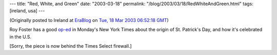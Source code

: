---
title: "Red, White, and Green"
date: "2003-03-18"
permalink: "/blog/2003/03/18/RedWhiteAndGreen.html"
tags: [ireland, usa]
---



.. image:: https://www.history.ox.ac.uk/images/alumni/newsletter_3/foster.jpg
    :alt: Red, White, and Green
    :target: http://select.nytimes.com/search/restricted/article?res=F30817FE355A0C748DDDAA0894DB404482
    :class: right-float

(Originally posted to Ireland at
`EraBlog <http://erablog.net/blogs/george_v_reilly/>`_ on
`Tue, 18 Mar 2003 06:52:18 GMT <http://EraBlog.NET/filters/10015.post>`_)

Roy Foster has a good `op-ed
<http://select.nytimes.com/search/restricted/article?res=F30817FE355A0C748DDDAA0894DB404482>`_
in Monday's New York Times about the origin of St. Patrick's Day, and how it's celebrated
in the U.S.

[Sorry, the piece is now behind the Times Select firewall.]

.. _permalink:
    /blog/2003/03/18/RedWhiteAndGreen.html
